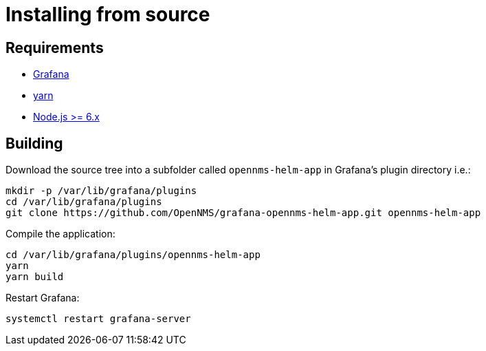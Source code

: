 = Installing from source

== Requirements

* http://docs.grafana.org/installation[Grafana]
* https://yarnpkg.com/en/docs/install[yarn]
* https://nodejs.org/en/download[Node.js >= 6.x]

== Building

Download the source tree into a subfolder called `opennms-helm-app` in Grafana's plugin directory i.e.:

[source, shell]
----
mkdir -p /var/lib/grafana/plugins
cd /var/lib/grafana/plugins
git clone https://github.com/OpenNMS/grafana-opennms-helm-app.git opennms-helm-app
----

Compile the application:

[source, shell]
----
cd /var/lib/grafana/plugins/opennms-helm-app
yarn
yarn build
----

Restart Grafana:

[source, shell]
----
systemctl restart grafana-server
----
